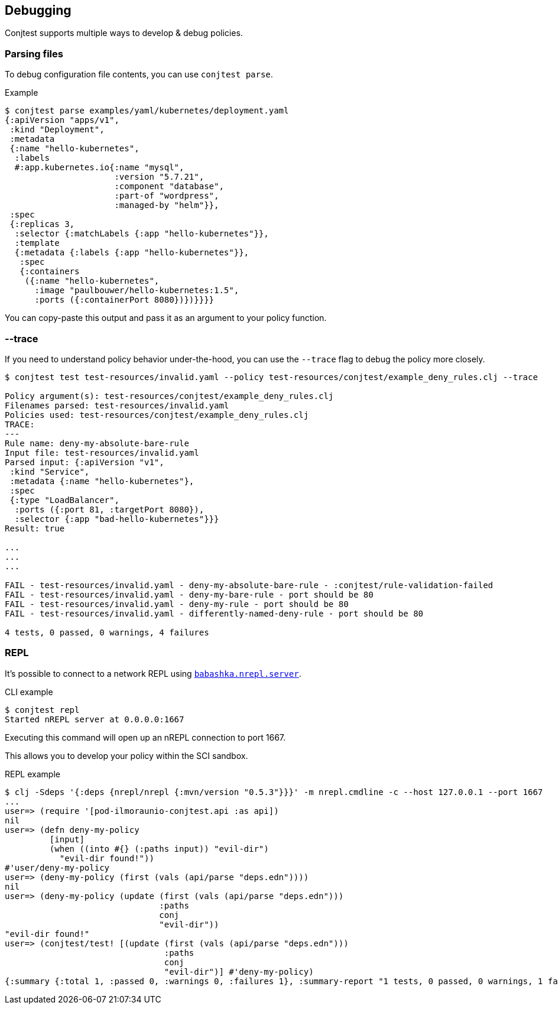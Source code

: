 [[debugging]]
== Debugging

Conjtest supports multiple ways to develop & debug policies.

=== Parsing files

To debug configuration file contents, you can use `conjtest parse`.

.Example
[source, clojure]
----
$ conjtest parse examples/yaml/kubernetes/deployment.yaml
{:apiVersion "apps/v1",
 :kind "Deployment",
 :metadata
 {:name "hello-kubernetes",
  :labels
  #:app.kubernetes.io{:name "mysql",
                      :version "5.7.21",
                      :component "database",
                      :part-of "wordpress",
                      :managed-by "helm"}},
 :spec
 {:replicas 3,
  :selector {:matchLabels {:app "hello-kubernetes"}},
  :template
  {:metadata {:labels {:app "hello-kubernetes"}},
   :spec
   {:containers
    ({:name "hello-kubernetes",
      :image "paulbouwer/hello-kubernetes:1.5",
      :ports ({:containerPort 8080})})}}}}
----

You can copy-paste this output and pass it as an argument to your policy
function.

=== --trace

If you need to understand policy behavior under-the-hood, you can use the
`--trace` flag to debug the policy more closely.

[source, bash]
----
$ conjtest test test-resources/invalid.yaml --policy test-resources/conjtest/example_deny_rules.clj --trace

Policy argument(s): test-resources/conjtest/example_deny_rules.clj
Filenames parsed: test-resources/invalid.yaml
Policies used: test-resources/conjtest/example_deny_rules.clj
TRACE:
---
Rule name: deny-my-absolute-bare-rule
Input file: test-resources/invalid.yaml
Parsed input: {:apiVersion "v1",
 :kind "Service",
 :metadata {:name "hello-kubernetes"},
 :spec
 {:type "LoadBalancer",
  :ports ({:port 81, :targetPort 8080}),
  :selector {:app "bad-hello-kubernetes"}}}
Result: true

...
...
...

FAIL - test-resources/invalid.yaml - deny-my-absolute-bare-rule - :conjtest/rule-validation-failed
FAIL - test-resources/invalid.yaml - deny-my-bare-rule - port should be 80
FAIL - test-resources/invalid.yaml - deny-my-rule - port should be 80
FAIL - test-resources/invalid.yaml - differently-named-deny-rule - port should be 80

4 tests, 0 passed, 0 warnings, 4 failures
----

=== REPL

It's possible to connect to a network REPL using
https://github.com/babashka/babashka.nrepl[`babashka.nrepl.server`].

.CLI example
[source, bash]
----
$ conjtest repl
Started nREPL server at 0.0.0.0:1667
----

Executing this command will open up an nREPL connection to port 1667.

This allows you to develop your policy within the SCI sandbox.

.REPL example
[source, clojure]
----
$ clj -Sdeps '{:deps {nrepl/nrepl {:mvn/version "0.5.3"}}}' -m nrepl.cmdline -c --host 127.0.0.1 --port 1667
...
user=> (require '[pod-ilmoraunio-conjtest.api :as api])
nil
user=> (defn deny-my-policy
         [input]
         (when ((into #{} (:paths input)) "evil-dir")
           "evil-dir found!"))
#'user/deny-my-policy
user=> (deny-my-policy (first (vals (api/parse "deps.edn"))))
nil
user=> (deny-my-policy (update (first (vals (api/parse "deps.edn")))
                               :paths
                               conj
                               "evil-dir"))
"evil-dir found!"
user=> (conjtest/test! [(update (first (vals (api/parse "deps.edn")))
                                :paths
                                conj
                                "evil-dir")] #'deny-my-policy)
{:summary {:total 1, :passed 0, :warnings 0, :failures 1}, :summary-report "1 tests, 0 passed, 0 warnings, 1 failures\n", :result ({:message "evil-dir found!", :name "deny-my-policy", :rule-type :deny, :failure? true})}
----

